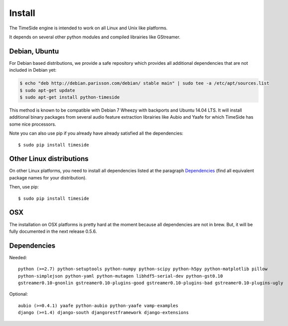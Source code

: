 Install
=======

The TimeSide engine is intended to work on all Linux and Unix like platforms.

It depends on several other python modules and compiled librairies like GStreamer. 

Debian, Ubuntu
---------------

For Debian based distributions, we provide a safe repository which provides all additional dependencies that are not included in Debian yet:

.. code-block:: bash

 $ echo "deb http://debian.parisson.com/debian/ stable main" | sudo tee -a /etc/apt/sources.list
 $ sudo apt-get update
 $ sudo apt-get install python-timeside

This method is known to be compatible with Debian 7 Wheezy with backports and Ubuntu 14.04 LTS. It will install additional binary packages from several audio feature extraction librairies like Aubio and Yaafe for which TimeSide has some nice processors.

Note you can also use pip if you already have already satisfied all the dependencies::

 $ sudo pip install timeside

Other Linux distributions
--------------------------

On other Linux platforms, you need to install all dependencies listed at the paragraph `Dependencies <#dependencies>`_ (find all equivalent package names for your distribution). 

Then, use pip::
 
 $ sudo pip install timeside

OSX
---

The installation on OSX platforms is pretty hard at the moment because all dependencies are not in brew. But, it will be fully documented in the next release 0.5.6.

Dependencies
-------------

Needed::

 python (>=2.7) python-setuptools python-numpy python-scipy python-h5py python-matplotlib pillow 
 python-simplejson python-yaml python-mutagen libhdf5-serial-dev python-gst0.10 
 gstreamer0.10-gnonlin gstreamer0.10-plugins-good gstreamer0.10-plugins-bad gstreamer0.10-plugins-ugly 

Optional::

 aubio (>=0.4.1) yaafe python-aubio python-yaafe vamp-examples
 django (>=1.4) django-south djangorestframework django-extensions


